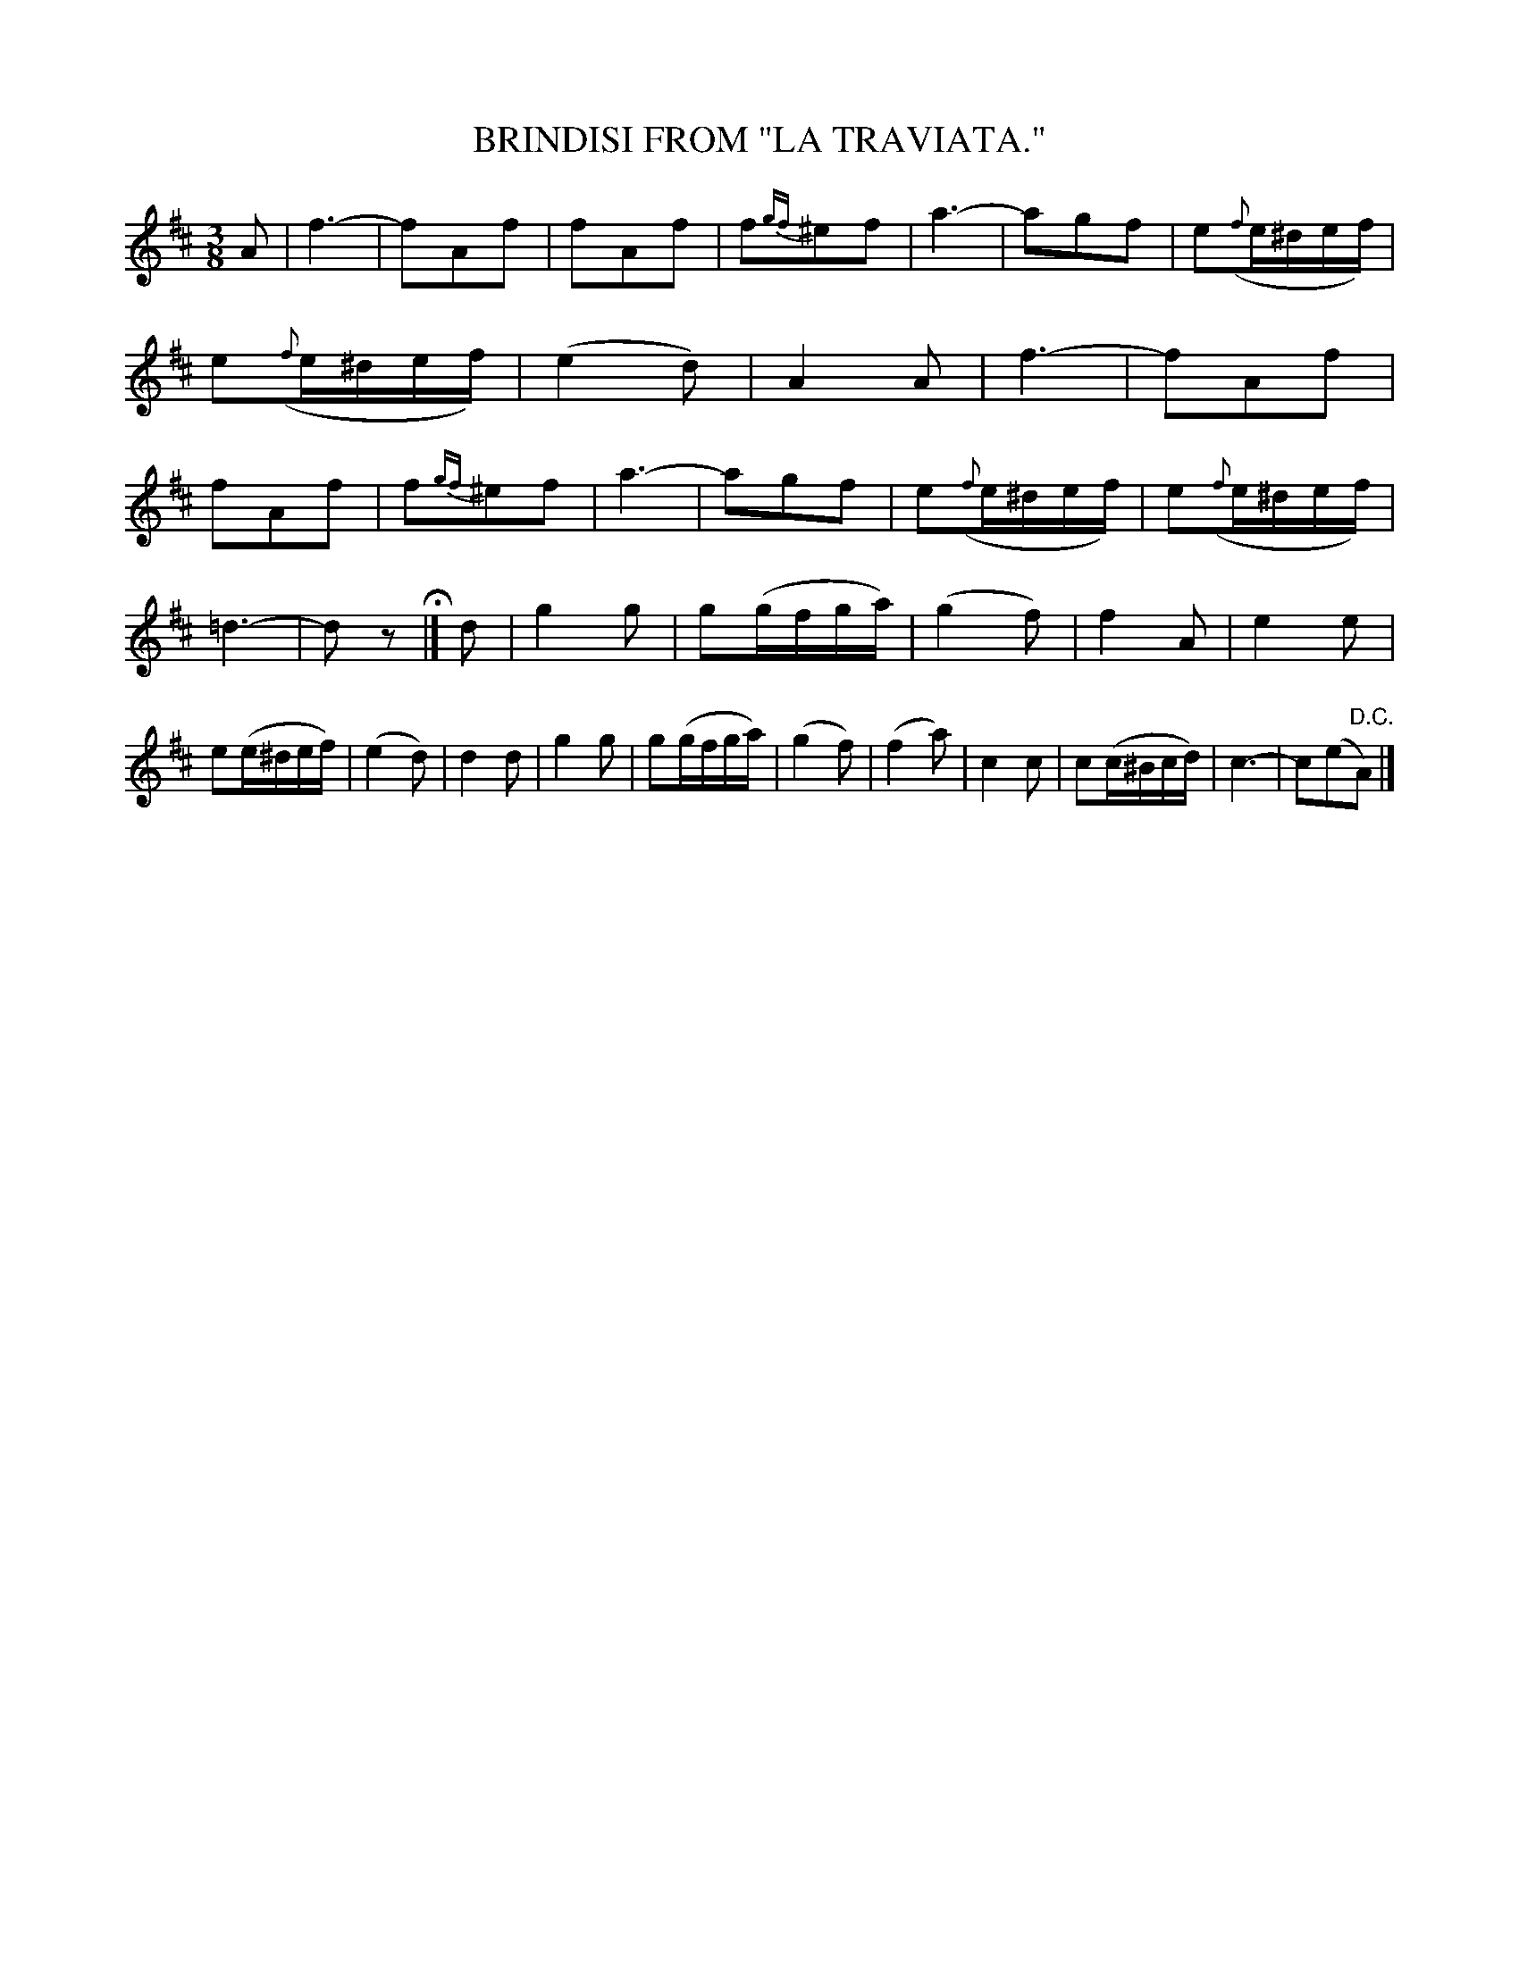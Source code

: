 X: 4367
T: BRINDISI FROM "LA TRAVIATA."
R: Brindisi (drinking song)
%R: air, waltz
B: James Kerr "Merry Melodies" v.4 p.39 #367
Z: 2016 John Chambers <jc:trillian.mit.edu>
M: 3/8
L: 1/16
K: D
%%slurgraces yes
%%graceslurs yes
A2 |\
f6- | f2A2f2 | f2A2f2 | f2{gf}^e2f2 |\
a6- | a2g2f2 | e2({f}e^def) | e2({f}e^def) |\
(e4d2) | A4A2 |\
f6- | f2A2f2 | f2A2f2 | f2{gf}^e2f2 |\
a6- | a2g2f2 | e2({f}e^def) | e2({f}e^def) |
=d6- | d2z2 H|]\
d2 |\
g4g2 | g2(gfga) | (g4f2) | f4A2 |\
e4e2 | e2(e^def) | (e4d2) | d4d2 |\
g4g2 | g2(gfga) | (g4f2) | (f4a2) |\
c4c2 | c2(c^Bcd) | c6- | c2(e2"^D.C."A2) |]
